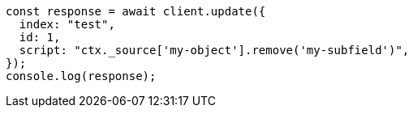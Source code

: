 // This file is autogenerated, DO NOT EDIT
// Use `node scripts/generate-docs-examples.js` to generate the docs examples

[source, js]
----
const response = await client.update({
  index: "test",
  id: 1,
  script: "ctx._source['my-object'].remove('my-subfield')",
});
console.log(response);
----
